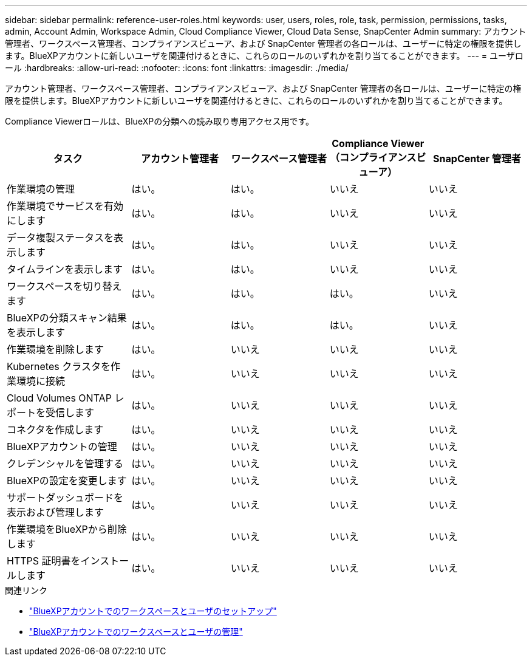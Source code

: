 ---
sidebar: sidebar 
permalink: reference-user-roles.html 
keywords: user, users, roles, role, task, permission, permissions, tasks, admin, Account Admin, Workspace Admin, Cloud Compliance Viewer, Cloud Data Sense, SnapCenter Admin 
summary: アカウント管理者、ワークスペース管理者、コンプライアンスビューア、および SnapCenter 管理者の各ロールは、ユーザーに特定の権限を提供します。BlueXPアカウントに新しいユーザを関連付けるときに、これらのロールのいずれかを割り当てることができます。 
---
= ユーザロール
:hardbreaks:
:allow-uri-read: 
:nofooter: 
:icons: font
:linkattrs: 
:imagesdir: ./media/


[role="lead"]
アカウント管理者、ワークスペース管理者、コンプライアンスビューア、および SnapCenter 管理者の各ロールは、ユーザーに特定の権限を提供します。BlueXPアカウントに新しいユーザを関連付けるときに、これらのロールのいずれかを割り当てることができます。

Compliance Viewerロールは、BlueXPの分類への読み取り専用アクセス用です。

[cols="24,19,19,19,19"]
|===
| タスク | アカウント管理者 | ワークスペース管理者 | Compliance Viewer （コンプライアンスビューア） | SnapCenter 管理者 


| 作業環境の管理 | はい。 | はい。 | いいえ | いいえ 


| 作業環境でサービスを有効にします | はい。 | はい。 | いいえ | いいえ 


| データ複製ステータスを表示します | はい。 | はい。 | いいえ | いいえ 


| タイムラインを表示します | はい。 | はい。 | いいえ | いいえ 


| ワークスペースを切り替えます | はい。 | はい。 | はい。 | いいえ 


| BlueXPの分類スキャン結果を表示します | はい。 | はい。 | はい。 | いいえ 


| 作業環境を削除します | はい。 | いいえ | いいえ | いいえ 


| Kubernetes クラスタを作業環境に接続 | はい。 | いいえ | いいえ | いいえ 


| Cloud Volumes ONTAP レポートを受信します | はい。 | いいえ | いいえ | いいえ 


| コネクタを作成します | はい。 | いいえ | いいえ | いいえ 


| BlueXPアカウントの管理 | はい。 | いいえ | いいえ | いいえ 


| クレデンシャルを管理する | はい。 | いいえ | いいえ | いいえ 


| BlueXPの設定を変更します | はい。 | いいえ | いいえ | いいえ 


| サポートダッシュボードを表示および管理します | はい。 | いいえ | いいえ | いいえ 


| 作業環境をBlueXPから削除します | はい。 | いいえ | いいえ | いいえ 


| HTTPS 証明書をインストールします | はい。 | いいえ | いいえ | いいえ 
|===
.関連リンク
* link:task-setting-up-netapp-accounts.html["BlueXPアカウントでのワークスペースとユーザのセットアップ"]
* link:task-managing-netapp-accounts.html["BlueXPアカウントでのワークスペースとユーザの管理"]

